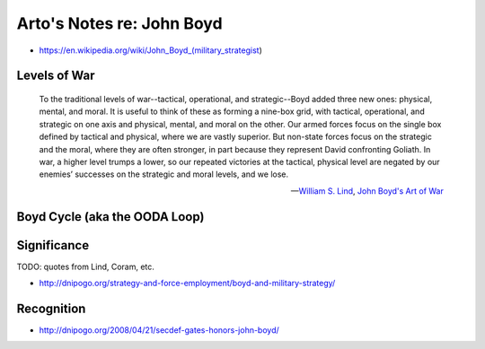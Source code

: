 **************************
Arto's Notes re: John Boyd
**************************

* https://en.wikipedia.org/wiki/John_Boyd_(military_strategist)

Levels of War
=============

   To the traditional levels of war--tactical, operational, and
   strategic--Boyd added three new ones: physical, mental, and moral. It is
   useful to think of these as forming a nine-box grid, with tactical,
   operational, and strategic on one axis and physical, mental, and moral on
   the other. Our armed forces focus on the single box defined by tactical
   and physical, where we are vastly superior. But non-state forces focus on
   the strategic and the moral, where they are often stronger, in part
   because they represent David confronting Goliath. In war, a higher level
   trumps a lower, so our repeated victories at the tactical, physical level
   are negated by our enemies’ successes on the strategic and moral levels,
   and we lose.

   -- `William S. Lind <lind>`__,
      `John Boyd's Art of War <http://www.theamericanconservative.com/articles/john-boyds-art-of-war/>`__

Boyd Cycle (aka the OODA Loop)
==============================

.. image:: https://upload.wikimedia.org/wikipedia/commons/thumb/3/3a/OODA.Boyd.svg/640px-OODA.Boyd.svg.png
   :width: 640
   :height: 262
   :alt: Full diagram originally drawn by John Boyd for his briefings on military strategy, fighter pilot strategy, etc.

Significance
============

TODO: quotes from Lind, Coram, etc.

* http://dnipogo.org/strategy-and-force-employment/boyd-and-military-strategy/

Recognition
===========

* http://dnipogo.org/2008/04/21/secdef-gates-honors-john-boyd/
